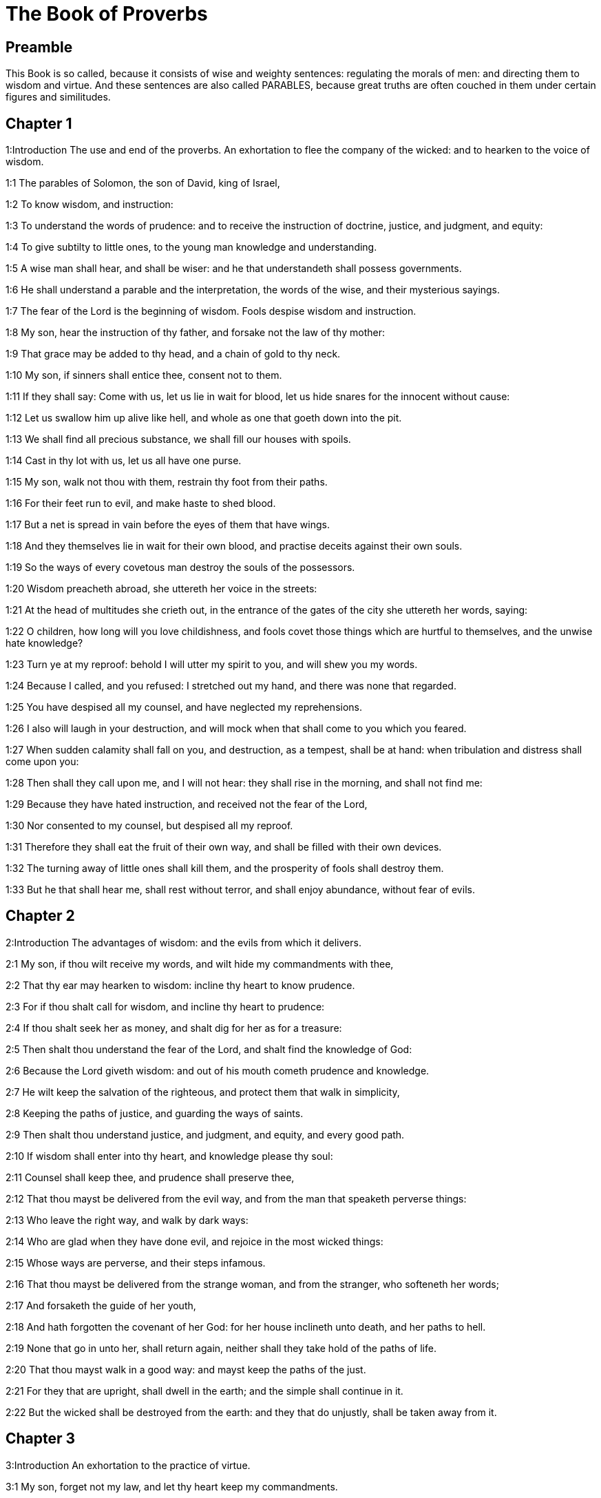 = The Book of Proverbs

== Preamble

This Book is so called, because it consists of wise and weighty sentences: regulating the morals of men: and directing them to wisdom and virtue. And these sentences are also called PARABLES, because great truths are often couched in them under certain figures and similitudes.   

== Chapter 1

1:Introduction
The use and end of the proverbs. An exhortation to flee the company of the wicked: and to hearken to the voice of wisdom.  

1:1
The parables of Solomon, the son of David, king of Israel,  

1:2
To know wisdom, and instruction:  

1:3
To understand the words of prudence: and to receive the instruction of doctrine, justice, and judgment, and equity:  

1:4
To give subtilty to little ones, to the young man knowledge and understanding.  

1:5
A wise man shall hear, and shall be wiser: and he that understandeth shall possess governments.  

1:6
He shall understand a parable and the interpretation, the words of the wise, and their mysterious sayings.  

1:7
The fear of the Lord is the beginning of wisdom. Fools despise wisdom and instruction.  

1:8
My son, hear the instruction of thy father, and forsake not the law of thy mother:  

1:9
That grace may be added to thy head, and a chain of gold to thy neck.  

1:10
My son, if sinners shall entice thee, consent not to them.  

1:11
If they shall say: Come with us, let us lie in wait for blood, let us hide snares for the innocent without cause:  

1:12
Let us swallow him up alive like hell, and whole as one that goeth down into the pit.  

1:13
We shall find all precious substance, we shall fill our houses with spoils.  

1:14
Cast in thy lot with us, let us all have one purse.  

1:15
My son, walk not thou with them, restrain thy foot from their paths.  

1:16
For their feet run to evil, and make haste to shed blood.  

1:17
But a net is spread in vain before the eyes of them that have wings.  

1:18
And they themselves lie in wait for their own blood, and practise deceits against their own souls.  

1:19
So the ways of every covetous man destroy the souls of the possessors.  

1:20
Wisdom preacheth abroad, she uttereth her voice in the streets:  

1:21
At the head of multitudes she crieth out, in the entrance of the gates of the city she uttereth her words, saying:  

1:22
O children, how long will you love childishness, and fools covet those things which are hurtful to themselves, and the unwise hate knowledge?  

1:23
Turn ye at my reproof: behold I will utter my spirit to you, and will shew you my words.  

1:24
Because I called, and you refused: I stretched out my hand, and there was none that regarded.  

1:25
You have despised all my counsel, and have neglected my reprehensions.  

1:26
I also will laugh in your destruction, and will mock when that shall come to you which you feared.  

1:27
When sudden calamity shall fall on you, and destruction, as a tempest, shall be at hand: when tribulation and distress shall come upon you:  

1:28
Then shall they call upon me, and I will not hear: they shall rise in the morning, and shall not find me:  

1:29
Because they have hated instruction, and received not the fear of the Lord,  

1:30
Nor consented to my counsel, but despised all my reproof.  

1:31
Therefore they shall eat the fruit of their own way, and shall be filled with their own devices.  

1:32
The turning away of little ones shall kill them, and the prosperity of fools shall destroy them.  

1:33
But he that shall hear me, shall rest without terror, and shall enjoy abundance, without fear of evils.   

== Chapter 2

2:Introduction
The advantages of wisdom: and the evils from which it delivers.  

2:1
My son, if thou wilt receive my words, and wilt hide my commandments with thee,  

2:2
That thy ear may hearken to wisdom: incline thy heart to know prudence.  

2:3
For if thou shalt call for wisdom, and incline thy heart to prudence:  

2:4
If thou shalt seek her as money, and shalt dig for her as for a treasure:  

2:5
Then shalt thou understand the fear of the Lord, and shalt find the knowledge of God:  

2:6
Because the Lord giveth wisdom: and out of his mouth cometh prudence and knowledge.  

2:7
He wilt keep the salvation of the righteous, and protect them that walk in simplicity,  

2:8
Keeping the paths of justice, and guarding the ways of saints.  

2:9
Then shalt thou understand justice, and judgment, and equity, and every good path.  

2:10
If wisdom shall enter into thy heart, and knowledge please thy soul:  

2:11
Counsel shall keep thee, and prudence shall preserve thee,  

2:12
That thou mayst be delivered from the evil way, and from the man that speaketh perverse things:  

2:13
Who leave the right way, and walk by dark ways:  

2:14
Who are glad when they have done evil, and rejoice in the most wicked things:  

2:15
Whose ways are perverse, and their steps infamous.  

2:16
That thou mayst be delivered from the strange woman, and from the stranger, who softeneth her words;  

2:17
And forsaketh the guide of her youth,  

2:18
And hath forgotten the covenant of her God: for her house inclineth unto death, and her paths to hell.  

2:19
None that go in unto her, shall return again, neither shall they take hold of the paths of life.  

2:20
That thou mayst walk in a good way: and mayst keep the paths of the just.  

2:21
For they that are upright, shall dwell in the earth; and the simple shall continue in it.  

2:22
But the wicked shall be destroyed from the earth: and they that do unjustly, shall be taken away from it.   

== Chapter 3

3:Introduction
An exhortation to the practice of virtue.  

3:1
My son, forget not my law, and let thy heart keep my commandments.  

3:2
For they shall add to thee length of days, and years of life, and peace.  

3:3
Let not mercy and truth leave thee, put them about thy neck, and write them in the tables of thy heart.  

3:4
And thou shalt find grace, and good understanding before God and men.  

3:5
Have confidence in the Lord with all thy heart, and lean not upon thy own prudence.  

3:6
In all thy ways think on him, and he will direct thy steps.  

3:7
Be not wise in thy own conceit: fear God, and depart from evil:  

3:8
For it shall be health to thy navel, and moistening to thy bones.  

3:9
Honour the Lord with thy substance, and give him of the first of all thy fruits;  

3:10
And thy barns shall be filled with abundance, and thy presses shall run over with wine.  

3:11
My son, reject not the correction of the Lord: and do not faint when thou art chastised by him:  

3:12
For whom the Lord loveth, he chastiseth: and as a father in the son he pleaseth himself.  

3:13
Blessed is the man that findeth wisdom, and is rich in prudence:  

3:14
The purchasing thereof is better than the merchandise of silver, and her fruit than the chief and purest gold:  

3:15
She is more precious than all riches: and all the things that are desired, are not to be compared to her.  

3:16
Length of days is in her right hand, and in her left hand riches and glory.  

3:17
Her ways are beautiful ways, and all her paths are peaceable.  

3:18
She is a tree of life to them that lay hold on her: and he that shall retain her is blessed.  

3:19
The Lord by wisdom hath founded the earth, hath established the heavens by prudence.  

3:20
By his wisdom the depths have broken out, and the clouds grow thick with dew.  

3:21
My son, let not these things depart from thy eyes: keep the law and counsel:  

3:22
And there shall be life to thy soul, and grace to thy mouth.  

3:23
Then shalt thou walk confidently in thy way, and thy foot shall not stumble:  

3:24
If thou sleep, thou shalt not fear: thou shalt rest, and thy sleep shall be sweet.  

3:25
Be not afraid of sudden fear, nor of the power of the wicked falling upon thee.  

3:26
For the Lord will be at thy side, and will keep thy foot that thou be not taken.  

3:27
Do not withhold him from doing good, who is able: if thou art able, do good thyself also.  

3:28
Say not to thy friend: Go, and come again: and to morrow I will give to thee: when thou canst give at present.  

3:29
Practise not evil against thy friend, when he hath confidence in thee.  

3:30
Strive not against a man without cause, when he hath done thee no evil.  

3:31
Envy not the unjust man, and do not follow his ways.  

3:32
For every mocker is an abomination to the Lord, and his communication is with the simple.  

3:33
Want is from the Lord in the house of the wicked: but the habitations of the just shall be blessed.  

3:34
He shall scorn the scorners, and to the meek he will give grace.  

3:35
The wise shall possess glory: the promotion of fools is disgrace.   

== Chapter 4

4:Introduction
A further exhortation to seek after wisdom.  

4:1
Hear, ye children, the instruction of a father, and attend, that you may know prudence.  

4:2
I will give you a good gift, forsake not my law.  

4:3
For I also was my father’s son, tender, and as an only son in the sight of my mother:  

4:4
And he taught me, and said: Let thy heart receive my words, keep my commandments, and thou shalt live.  

4:5
Get wisdom, get prudence: forget not, neither decline from the words of my mouth.  

4:6
Forsake her not, and she shall keep thee: love her, and she shall preserve thee.  

4:7
The beginning of wisdom, get wisdom, and with all thy possession purchase prudence.  

4:8
Take hold on her, and she shall exalt thee: thou shalt be glorified by her, when thou shalt embrace her.  

4:9
She shall give to thy head increase of graces, and protect thee with a noble crown.  

4:10
Hear, O my son, and receive my words, that years of life may be multiplied to thee.  

4:11
I will shew thee the way of wisdom, I will lead thee by the paths of equity:  

4:12
Which when thou shalt have entered, thy steps shall not be straitened, and when thou runnest, thou shalt not meet a stumblingblock.  

4:13
Take hold on instruction, leave it not: keep it, because it is thy life.  

4:14
Be not delighted in the paths of the wicked, neither let the way of evil men please thee.  

4:15
Flee from it, pass not by it: go aside, and forsake it.  

4:16
For they sleep not, except they have done evil: and their sleep is taken away unless they have made some to fall.  

4:17
They eat the bread of wickedness, and drink the wine of iniquity.  

4:18
But the path of the just, as a shining light, goeth forwards, and increaseth even to perfect day.  

4:19
The way of the wicked is darksome: they know not where they fall.  

4:20
My son, hearken to my words, and incline thy ear to my sayings.  

4:21
Let them not depart from thy eyes, keep them in the midst of thy heart:  

4:22
For they are life to those that find them, and health to all flesh.  

4:23
With all watchfulness keep thy heart, because life issueth out from it.  

4:24
Remove from thee a froward mouth, and let detracting lips be far from thee.  

4:25
Let thy eyes look straight on, and let thy eyelids go before thy steps.  

4:26
Make straight the path for thy feet, and all thy ways shall be established.  

4:27
Decline not to the right hand, nor to the left: turn away thy foot from evil. For the Lord knoweth the ways that are on the right hand: but those are perverse which are on the left hand. But he will make thy courses straight, he will bring forward thy ways in peace.   

== Chapter 5

5:Introduction
An exhortation to fly unlawful lust, and the occasions of it.  

5:1
My son, attend to my wisdom, and incline thy ear to my prudence,  

5:2
That thou mayst keep thoughts, and thy lips may preserve instruction. Mind not the deceit of a woman.  

5:3
For the lips of a harlot are like a honeycomb dropping, and her throat is smoother than oil.  

5:4
But her end is bitter as wormwood, and sharp as a two-edged sword.  

5:5
Her feet go down into death, and her steps go in as far as hell.  

5:6
They walk not by the path of life, her steps are wandering, and unaccountable.  

5:7
Now, therefore, my son, hear me, and depart not from the words of my mouth.  

5:8
Remove thy way far from her, and come not nigh the doors of her house.  

5:9
Give not thy honour to strangers, and thy years to the cruel.  

5:10
Lest strangers be filled with thy strength, and thy labours be in another man’s house,  

5:11
And thou mourn at the last, when thou shalt have spent thy flesh and thy body, and say;  

5:12
Why have I hated instruction, and my heart consented not to reproof,  

5:13
And have not heard the voice of them that taught me, and have not inclined my ear to masters?  

5:14
I have almost been in all evil, in the midst of the church and of the congregation.  

5:15
Drink water out of thy own cistern, and the streams of thy own well:  

5:16
Let thy fountains be conveyed abroad, and in the streets divide thy waters.  

5:17
Keep them to thyself alone, neither let strangers be partakers with thee.  

5:18
Let thy vein be blessed, and rejoice with the wife of thy youth:  

5:19
Let her be thy dearest hind, and most agreeable fawn: let her breasts inebriate thee at all times: be thou delighted continually with her love.  

5:20
Why art thou seduced, my son, by a strange woman, and art cherished in the bosom of another?  

5:21
The Lord beholdeth the ways of man, and considereth all his steps.  

5:22
His own iniquities catch the wicked, and he is fast bound with the ropes of his own sins.  

5:23
He shall die, because he hath not received instruction, and in the multitude of his folly he shall be deceived.   

== Chapter 6

6:Introduction
Documents on several heads.  

6:1
My son, if thou be surety for thy friend, thou hast engaged fast thy hand to a stranger,  

6:2
Thou art ensnared with the words of thy mouth, and caught with thy own words.  

6:3
Do, therefore, my son, what I say, and deliver thyself: because thou art fallen into the hand of thy neighbour. Run about, make haste, stir up thy friend:  

6:4
Give not sleep to thy eyes, neither let thy eyelids slumber.  

6:5
Deliver thyself as a doe from the hand, and as a bird from the hand of the fowler.  

6:6
Go to the ant, O sluggard, and consider her ways, and learn wisdom:  

6:7
Which, although she hath no guide, nor master, nor captain,  

6:8
Provideth her meat for herself in the summer, and gathereth her food in the harvest.  

6:9
How long wilt thou sleep, O sluggard? when wilt thou arise out of thy sleep?  

6:10
Thou wilt sleep a little, thou wilt slumber a little, thou wilt fold thy hands a little to sleep:  

6:11
And want shall come upon thee, as a traveller, and poverty as a man armed. But if thou be diligent, thy harvest shall come as a fountain, and want shall flee far from thee.  

6:12
A man that is an apostate, an unprofitable man, walketh with a perverse mouth,  

6:13
He winketh with the eyes, presseth with the foot, speaketh with the finger.  

6:14
With a wicked heart he deviseth evil, and at all times he soweth discord.  

6:15
To such a one his destruction shall presently come, and he shall suddenly be destroyed, and shall no longer have any remedy.  

6:16
Six things there are, which the Lord hateth, and the seventh his soul detesteth:  

6:17
Haughty eyes, a lying tongue, hands that shed innocent blood,  

6:18
A heart that deviseth wicked plots, feet that are swift to run into mischief,  

6:19
A deceitful witness that uttereth lies, and him that soweth discord among brethren.  

6:20
My son, keep the commandments of thy father, and forsake not the law of thy mother.  

6:21
Bind them in thy heart continually, and put them about thy neck.  

6:22
When thou walkest, let them go with thee: when thou sleepest, let them keep thee, and when thou awakest, talk with them.  

6:23
Because the commandment is a lamp, and the law a light, and reproofs of instruction are the way of life:  

6:24
That they may keep thee from the evil woman, and from the flattering tongue of the stranger.  

6:25
Let not thy heart covet her beauty, be not caught with her winks:  

6:26
For the price of a harlot is scarce one loaf: but the woman catcheth the precious soul of a man.  

6:27
Can a man hide fire in his bosom, and his garments not burn?  

6:28
Or can he walk upon hot coals, and his feet not be burnt?  

6:29
So he that goeth in to his neighbour’s wife, shall not be clean when he shall touch her.  

6:30
The fault is not so great when a man hath stolen: for he stealeth to fill his hungry soul:  The fault is not so great, etc.... The sin of theft is not so great, as to be compared with adultery: especially when a person pressed with hunger (which is the case here spoken of) steals to satisfy nature. Moreover the damage done by theft may much more easily be repaired, than the wrong done by adultery. But this does not hinder, but that theft also is a mortal sin, forbidden by one of the ten commandments.  

6:31
And if he be taken, he shall restore sevenfold, and shall give up all the substance of his house.  

6:32
But he that is an adulterer, for the folly of his heart shall destroy his own soul:  

6:33
He gathereth to himself shame and dishonour, and his reproach shall not be blotted out:  

6:34
Because the jealousy and rage of the husband will not spare in the day of revenge,  

6:35
Nor will he yield to any man’s prayers, nor will he accept for satisfaction ever so many gifts.   

== Chapter 7

7:Introduction
The love of wisdom is the best preservative from being led astray by temptation.  

7:1
My son, keep my words, and lay up my precepts with thee. Son,  

7:2
Keep my commandments, and thou shalt live: and my law as the apple of thy eye:  

7:3
Bind it upon thy fingers, write it upon the tables of thy heart.  

7:4
Say to wisdom: Thou art my sister: and call prudence thy friend,  

7:5
That she may keep thee from the woman that is not thine, and from the stranger who sweeteneth her words.  

7:6
For I looked out of the window of my house through the lattice,  

7:7
And I see little ones, I behold a foolish young man,  

7:8
Who passeth through the street by the corner, and goeth nigh the way of her house,  

7:9
In the dark when it grows late, in the darkness and obscurity of the night.  

7:10
And behold a woman meeteth him in harlot’s attire, prepared to deceive souls: talkative and wandering,  

7:11
Not bearing to be quiet, not able to abide still at home,  

7:12
Now abroad, now in the streets, now lying in wait near the corners.  

7:13
And catching the young man, she kisseth him, and with an impudent face, flattereth, saying:  

7:14
I vowed victims for prosperity, this day I have paid my vows.  

7:15
Therefore I am come out to meet thee, desirous to see thee, and I have found thee.  

7:16
I have woven my bed with cords, I have covered it with painted tapestry, brought from Egypt.  

7:17
I have perfumed my bed with myrrh, aloes, and cinnamon.  

7:18
Come, let us be inebriated with the breasts, and let us enjoy the desired embraces, till the day appear.  

7:19
For my husband is not at home, he is gone a very long journey.  

7:20
He took with him a bag of money: he will return home the day of the full moon.  

7:21
She entangled him with many words, and drew him away with the flattery of her lips.  

7:22
Immediately he followeth her as an ox led to be a victim, and as a lamb playing the wanton, and not knowing that he is drawn like a fool to bonds,  

7:23
Till the arrow pierce his liver: as if a bird should make haste to the snare, and knoweth not that his life is in danger.  

7:24
Now, therefore, my son, hear me, and attend to the words of my mouth.  

7:25
Let not thy mind be drawn away in her ways: neither be thou deceived with her paths.  

7:26
For she hath cast down many wounded, and the strongest have been slain by her.  

7:27
Her house is the way to hell, reaching even to the inner chambers of death.   

== Chapter 8

8:Introduction
The preaching of wisdom. Her excellence.  

8:1
Doth not wisdom cry aloud, and prudence put forth her voice?  

8:2
Standing in the top of the highest places by the way, in the midst of the paths,  

8:3
Beside the gates of the city, in the very doors she speaketh, saying:  

8:4
O ye men, to you I call, and my voice is to the sons of men.  

8:5
O little ones understand subtlety, and ye unwise, take notice.  

8:6
Hear, for I will speak of great things: and my lips shall be opened to preach right things.  

8:7
My mouth shall meditate truth, and my lips shall hate wickedness.  

8:8
All my words are just, there is nothing wicked, nor perverse in them.  

8:9
They are right to them that understand, and just to them that find knowledge.  

8:10
Receive my instruction, and not money: choose knowledge rather than gold.  

8:11
For wisdom is better than all the most precious things: and whatsoever may be desired cannot be compared to it.  

8:12
I, wisdom, dwell in counsel, and am present in learned thoughts.  

8:13
The fear of the Lord hateth evil; I hate arrogance, and pride, and every wicked way, and a mouth with a double tongue.  

8:14
Counsel and equity is mine, prudence is mine, strength is mine.  

8:15
By me kings reign, and lawgivers decree just things.  

8:16
By me princes rule, and the mighty decree justice.  

8:17
I love them that love me: and they that in the morning early watch for me, shall find me.  

8:18
With me are riches and glory, glorious riches and justice.  

8:19
For my fruit is better than gold and the precious stone, and my blossoms than choice silver.  

8:20
I walk in the way of justice, in the midst of the paths of judgment,  

8:21
That I may enrich them that love me, and may fill their treasures.  

8:22
The Lord possessed me in the beginning of his ways, before he made any thing from the beginning.  

8:23
I was set up from eternity, and of old, before the earth was made.  

8:24
The depths were not as yet, and I was already conceived, neither had the fountains of waters as yet sprung out.  

8:25
The mountains, with their huge bulk, had not as yet been established: before the hills, I was brought forth:  

8:26
He had not yet made the earth, nor the rivers, nor the poles of the world.  

8:27
When he prepared the heavens, I was present: when with a certain law, and compass, he enclosed the depths:  

8:28
When he established the sky above, and poised the fountains of waters:  

8:29
When he compassed the sea with its bounds, and set a law to the waters that they should not pass their limits: when he balanced the foundations of the earth;  

8:30
I was with him forming all things: and was delighted every day, playing before him at all times;  

8:31
Playing in the world: and my delights were to be with the children of men.  

8:32
Now, therefore, ye children, hear me: blessed are they that keep my ways.  

8:33
Hear instruction, and be wise, and refuse it not.  

8:34
Blessed is the man that heareth me, and that watcheth daily at my gates, and waiteth at the posts of my doors.  

8:35
He that shall find me, shall find life, and shall have salvation from the Lord.  

8:36
But he that shall sin against me shall hurt his own soul. All that hate me love death.   

== Chapter 9

9:Introduction
Wisdom invites all to her feast. Folly calls another way.  

9:1
Wisdom hath built herself a house, she hath hewn her out seven pillars.  

9:2
She hath slain her victims, mingled her wine, and set forth her table.  

9:3
She hath sent her maids to invite to the tower, and to the walls of the city:  

9:4
Whosoever is a little one, let him come to me. And to the unwise she said:  

9:5
Come, eat my bread, and drink the wine which I have mingled for you.  

9:6
Forsake childishness, and live, and walk by the ways of prudence.  

9:7
He that teacheth a scorner, doth an injury to himself; and he that rebuketh a wicked man, getteth himself a blot.  

9:8
Rebuke not a scorner, lest he hate thee. Rebuke a wise man, and he will love thee.  

9:9
Give an occasion to a wise man, and wisdom shall be added to him. Teach a just man, and he shall make haste to receive it.  

9:10
The fear of the Lord is the beginning of wisdom: and the knowledge of the holy is prudence.  

9:11
For by me shall thy days be multiplied, and years of life shall be added to thee.  

9:12
If thou be wise, thou shalt be so to thyself: and if a scorner, thou alone shalt bear the evil.  

9:13
A foolish woman and clamorous, and full of allurements, and knowing nothing at all,  

9:14
Sat at the door of her house, upon a seat, in a high place of the city,  

9:15
To call them that pass by the way, and go on their journey:  

9:16
He that is a little one, let him turn to me. And to the fool she said:  

9:17
Stolen waters are sweeter, and hidden bread is more pleasant.  

9:18
And he did not know that giants are there, and that her guests are in the depths of hell.  THE PARABLES OF SOLOMON   

== Chapter 10

10:Introduction
In the twenty following chapters are contained many wise sayings and axioms, relating to wisdom and folly, virtue and vice.  

10:1
A wise son maketh the father glad: but a foolish son is the sorrow of his mother.  

10:2
Treasures of wickedness shall profit nothing: but justice shall deliver from death.  

10:3
The Lord will not afflict the soul of the just with famine, and he will disappoint the deceitful practices of the wicked.  

10:4
The slothful hand hath wrought poverty: but the hand of the industrious getteth riches. He that trusteth to lies feedeth the winds: and the same runneth after birds, that fly away.  

10:5
He that gathereth in the harvest, is a wise son: but he that snorteth in the summer, is the son of confusion.  

10:6
The blessing of the Lord is upon the head of the just: but iniquity covereth the mouth of the wicked.  

10:7
The memory of the just is with praises: and the name of the wicked shall rot.  

10:8
The wise of heart receiveth precepts: a fool is beaten with lips.  

10:9
He that walketh sincerely, walketh confidently: but he that perverteth his ways, shall be manifest.  

10:10
He that winketh with the eye, shall cause sorrow: and the foolish in lips shall be beaten.  

10:11
The mouth of the just is a vein of life: and the mouth of the wicked covereth iniquity.  

10:12
Hatred stirreth up strifes: and charity covereth all sins.  

10:13
In the lips of the wise is wisdom found: and a rod on the back of him that wanteth sense.  

10:14
Wise men lay up knowledge: but the mouth of the fool is next to confusion.  

10:15
The substance of a rich man is the city of his strength: the fear of the poor is their poverty.  

10:16
The work of the just is unto life: but the fruit of the wicked unto sin.  

10:17
The way of life, to him that observeth correction: but he that forsaketh reproofs, goeth astray.  

10:18
Lying lips hide hatred: he that uttereth reproach, is foolish.  

10:19
In the multitude of words there shall not want sin: but he that refraineth his lips, is most wise.  

10:20
The tongue of the just is as choice silver: but the heart of the wicked is nothing worth.  

10:21
The lips of the just teach many: but they that are ignorant, shall die in the want of understanding.  

10:22
The blessing of the Lord maketh men rich: neither shall affliction be joined to them.  

10:23
A fool worketh mischief as it were for sport: but wisdom is prudence to a man.  

10:24
That which the wicked feareth, shall come upon him: to the just their desire shall be given.  

10:25
As a tempest that passeth, so the wicked shall be no more: but the just is as an everlasting foundation.  

10:26
As vinegar to the teeth, and smoke to the eyes, so is the sluggard to them that sent him.  

10:27
The fear of the Lord shall prolong days: and the years of the wicked shall be shortened.  

10:28
The expectation of the just is joy: but the hope of the wicked shall perish.  

10:29
The strength of the upright is the way of the Lord: and fear to them that work evil.  

10:30
The just shall never be moved: but the wicked shall not dwell on the earth.  

10:31
The mouth of the just shall bring forth wisdom: the tongue of the perverse shall perish.  

10:32
The lips of the just consider what is acceptable: and the mouth of the wicked uttereth perverse things.   

== Chapter 11

11:Introduction


11:1
A deceitful balance is an abomination before the Lord: and a just weight is his will.  

11:2
Where pride is, there also shall be reproach: but where humility is, there also is wisdom.  

11:3
The simplicity of the just shall guide them: and the deceitfulness of the wicked shall destroy them.  

11:4
Riches shall not profit in the day of revenge: but justice shall deliver from death.  

11:5
The justice of the upright shall make his way prosperous: and the wicked man shall fall by his own wickedness.  

11:6
The justice of the righteous shall deliver them: and the unjust shall be caught in their own snares.  

11:7
When the wicked man is dead, there shall be no hope any more: and the expectation of the solicitous shall perish.  

11:8
The just is delivered out of distress: and the wicked shall be given up for him.  

11:9
The dissembler with his mouth deceiveth his friend: but the just shall be delivered by knowledge.  

11:10
When it goeth well with the just, the city shall rejoice: and when the wicked perish, there shall be praise.  

11:11
By the blessing of the just the city shall be exalted: and by the mouth of the wicked it shall be overthrown.  

11:12
He that despiseth his friend, is mean of heart: but the wise man will hold his peace.  

11:13
He that walketh deceitfully, revealeth secrets: but he that is faithful, concealeth the thing committed to him by his friend.  

11:14
Where there is no governor, the people shall fall: but there is safety where there is much counsel.  

11:15
He shall be afflicted with evil, that is surety for a stranger: but he that is aware of snares, shall be secure.  

11:16
A gracious woman shall find glory: and the strong shall have riches.  

11:17
A merciful man doth good to his own soul: but he that is cruel casteth off even his own kindred.  

11:18
The wicked maketh an unsteady work: but to him that soweth justice, there is a faithful reward.  

11:19
Clemency prepareth life: and the pursuing of evil things, death.  

11:20
A perverse heart is abominable to the Lord: and his will is in them that walk sincerely.  

11:21
Hand in hand the evil man shall not be innocent: but the seed of the just shall be saved.  

11:22
A golden ring in a swine’s snout, a woman fair and foolish.  

11:23
The desire of the just is all good, the expectation of the wicked is indignation.  

11:24
Some distribute their own goods, and grow richer: others take away what is not their own, and are always in want.  

11:25
The soul that blesseth, shall be made fat: and he that inebriateth, shall be inebriated also himself.  

11:26
He that hideth up corn, shall be cursed among the people: but a blessing upon the head of them that sell.  

11:27
Well doth he rise early who seeketh good things; but he that seeketh after evil things, shall be oppressed by them.  

11:28
He that trusteth in his riches shall fall: but the just shall spring up as a green leaf.  

11:29
He that troubleth his own house, shall inherit the winds: and the fool shall serve the wise.  

11:30
The fruit of the just man is a tree of life: and he that gaineth souls is wise.  

11:31
If the just man receive in the earth, how much more the wicked and the sinner.   

== Chapter 12

12:Introduction


12:1
He that loveth correction, loveth knowledge: but he that hateth reproof, is foolish.  

12:2
He that is good, shall draw grace from the Lord: but he that trusteth in his own devices, doth wickedly.  

12:3
Man shall not be strengthened by wickedness: and the root of the just shall not be moved.  

12:4
A diligent woman is a crown to her husband: and she that doth things worthy of confusion, is as rottenness in his bones.  

12:5
The thoughts of the just are judgments: and the counsels of the wicked are deceitful.  

12:6
The words of the wicked lie in wait for blood: the mouth of the just shall deliver them.  

12:7
Turn the wicked, and they shall not be: but the house of the just shall stand firm.  

12:8
A man shall be known by his learning: but he that is vain and foolish, shall be exposed to contempt.  

12:9
Better is the poor man that provideth for himself, than he that is glorious and wanteth bread.  

12:10
The just regardeth the lives of his beasts: but the bowels of the wicked are cruel.  

12:11
He that tilleth his land shall be satisfied with bread: but he that pursueth idleness is very foolish.  

12:12
He that is delighted in passing his time over wine, leaveth a reproach in his strong holds.  

12:12
The desire of the wicked is the fortification of evil men: but the root of the just shall prosper.  

12:13
For the sins of the lips ruin draweth nigh to the evil man: but the just shall escape out of distress.  

12:14
By the fruit of his own mouth shall a man be filled with good things, and according to the works of his hands it shall be repaid him.  

12:15
The way of a fool is right in his own eyes: but he that is wise hearkeneth unto counsels.  

12:16
A fool immediately sheweth his anger: but he that dissembleth injuries is wise.  

12:17
He that speaketh that which he knoweth, sheweth forth justice: but he that lieth, is a deceitful witness.  

12:18
There is that promiseth, and is pricked as it were with a sword of conscience: but the tongue of the wise is health.  

12:19
The lip of truth shall be steadfast for ever: but he that is a hasty witness, frameth a lying tongue.  

12:20
Deceit is in the heart of them that think evil things: but joy followeth them that take counsels of peace.  

12:21
Whatsoever shall befall the just man, shall not make him sad: but the wicked shall be filled with mischief.  

12:22
Lying lips are an abomination to the Lord: but they that deal faithfully, please him.  

12:23
A cautious man concealeth knowledge: and the heart of fools publisheth folly.  

12:24
The hand of the valiant shall bear rule: but that which is slothful shall be under tribute.  

12:25
Grief in the heart of a man shall bring him low, but with a good word he shall be made glad.  

12:26
He that neglecteth a loss for the sake of a friend, is just: but the way of the wicked shall deceive them.  

12:27
The deceitful man shall not find gain: but the substance of a just man shall be precious gold.  

12:28
In the path of justice is life: but the bye-way leadeth to death.   

== Chapter 13

13:Introduction


13:1
A wise son heareth the doctrine of his father: but he that is a scorner, heareth not when he is reproved.  

13:2
Of the fruit of his own mouth shall a man be filled with good things: but the soul of transgressors is wicked.  

13:3
He that keepeth his mouth keepeth his soul: but he that hath no guard on his speech shall meet with evils.  

13:4
The sluggard willeth, and willeth not: but the soul of them that work, shall be made fat.  

13:5
The just shall hate a lying word: but the wicked confoundeth, and shall be confounded.  

13:6
Justice keepeth the way of the innocent: but wickedness overthroweth the sinner.  

13:7
One is as it were rich, when he hath nothing and another is as it were poor, when he hath great riches.  

13:8
The ransom of a man’s life are his riches: but he that is poor, beareth not reprehension.  

13:9
The light of the just giveth joy: but the lamp of the wicked shall be put out.  

13:10
Among the proud there are always contentions: but they that do all things with counsel, are ruled by wisdom.  

13:11
Substance got in haste shall be diminished: but that which by little and little is gathered with the hand, shall increase.  

13:12
Hope that is deferred afflicteth the soul: desire when it cometh, is a tree of life.  

13:13
Whosoever speaketh ill of any thing, bindeth himself for the time to come: but he that feareth the commandment, shall dwell in peace. Deceitful souls go astray in sins: the just are merciful, and shew mercy.  

13:14
The law of the wise is a fountain of life, that he may decline from the ruin of death.  

13:15
Good instruction shall give grace: in the way of scorners is a deep pit.  

13:16
The prudent man doth all things with counsel: but he that is a fool, layeth open his folly.  

13:17
The messenger of the wicked shall fall into mischief: but a faithful ambassador is health.  

13:18
Poverty and shame to him that refuseth instruction: but he that yieldeth to reproof shall be glorified.  

13:19
The desire that is accomplished, delighteth the soul: fools hate them that flee from evil things.  

13:20
He that walketh with the wise, shall be wise: a friend of fools shall become like to them.  

13:21
Evil pursueth sinners: and to the just good shall be repaid.  

13:22
The good man leaveth heirs, sons, and grandsons: and the substance of the sinner is kept for the just.  

13:23
Much food is in the tillage of fathers: but for others it is gathered without judgment.  

13:24
He that spareth the rod, hateth his son: but he that loveth him, correcteth him betimes.  

13:25
The just eateth and filleth his soul: but the belly of the wicked is never to be filled.   

== Chapter 14

14:Introduction


14:1
A wise woman buildeth her house: but the foolish will pull down with her hands that also which is built.  

14:2
He that walketh in the right way, and feareth God, is despised by him that goeth by an infamous way.  

14:3
In the mouth of a fool is the rod of pride: but the lips of the wise preserve them.  

14:4
Where there are no oxen, the crib is empty: but where there is much corn, there the strength of the ox is manifest.  

14:5
A faithful witness will not lie: but a deceitful witness uttereth a lie.  

14:6
A scorner seeketh wisdom, and findeth it not: the learning of the wise is easy.  

14:7
Go against a foolish man, and he knoweth not the lips of prudence.  

14:8
The wisdom of a discreet man is to understand his way: and the imprudence of fools erreth.  

14:9
A fool will laugh at sin, but among the just grace shall abide.  

14:10
The heart that knoweth the bitterness of his own soul, in his joy the stranger shall not intermeddle.  

14:11
The house of the wicked shall be destroyed: but the tabernacles of the just shall flourish.  

14:12
There is a way which seemeth just to a man: but the ends thereof lead to death.  

14:13
Laughter shall be mingled with sorrow, and mourning taketh hold of the ends of joy.  

14:14
A fool shall be filled with his own ways, and the good man shall be above him.  

14:15
The innocent believeth every word: the discreet man considereth his steps. No good shall come to the deceitful son: but the wise servant shall prosper in his dealings, and his way shall be made straight.  

14:16
A wise man feareth, and declineth from evil: the fool leapeth over, and is confident.  

14:17
The impatient man shall work folly: and the crafty man is hateful.  

14:18
The childish shall possess folly, and the prudent shall look for knowledge.  

14:19
The evil shall fall down before the good: and the wicked before the gates of the just.  

14:20
The poor man shall be hateful even to his own neighbour: but the friends of the rich are many.  

14:21
He that despiseth his neighbour, sinneth: but he that sheweth mercy to the poor, shall be blessed. He that believeth in the Lord, loveth mercy.  

14:22
They err that work evil: but mercy and truth prepare good things.  

14:23
In much work there shall be abundance: but where there are many words, there is oftentimes want.  

14:24
The crown of the wise, is their riches: the folly of fools, imprudence.  

14:25
A faithful witness delivereth souls: and the double dealer uttereth lies.  

14:26
In the fear of the Lord is confidence of strength, and there shall be hope for his children.  

14:27
The fear of the Lord is a fountain of life, to decline from the ruin of death.  

14:28
In the multitude of people is the dignity of the king: and in the small number of the people the dishonour of the prince.  

14:29
He that is patient, is governed with much wisdom: but he that is impatient, exalteth his folly.  

14:30
Soundness of heart is the life of the flesh: but envy is the rottenness of the bones.  

14:31
He that oppresseth the poor, upbraideth his maker: but he that hath pity on the poor, honoureth him.  

14:32
The wicked man shall be driven out in his wickedness: but the just hath hope in his death.  

14:33
In the heart of the prudent resteth wisdom, and it shall instruct all the ignorant.  

14:34
Justice exalteth a nation: but sin maketh nations miserable.  

14:35
A wise servant is acceptable to the king: he that is good for nothing shall feel his anger.   

== Chapter 15

15:Introduction


15:1
A mild answer breaketh wrath: but a harsh word stirreth up fury.  

15:2
The tongue of the wise adorneth knowledge: but the mouth of fools bubbleth out folly.  

15:3
The eyes of the Lord in every place behold the good and the evil.  

15:4
A peaceable tongue is a tree of life: but that which is immoderate, shall crush the spirit.  

15:5
A fool laugheth at the instruction of his father: but he that regardeth reproofs shall become prudent. In abundant justice there is the greatest strength: but the devices of the wicked shall be rooted out.  

15:6
The house of the just is very much strength: and in the fruits of the wicked is trouble.  

15:7
The lips of the wise shall disperse knowledge: the heart of fools shall be unlike.  

15:8
The victims of the wicked are abominable to the Lord: the vows of the just are acceptable.  

15:9
The way of the wicked is an abomination to the Lord: he that followeth justice is beloved by him.  

15:10
Instruction is grievous to him that forsaketh the way of life: he that hateth reproof shall die.  

15:11
Hell and destruction are before the Lord: how much more the hearts of the children of men?  

15:12
A corrupt man loveth not one that reproveth him: nor will he go to the wise.  

15:13
A glad heart maketh a cheerful countenance: but by grief of mind the spirit is cast down.  

15:14
The heart of the wise seeketh instruction: and the mouth of fools feedeth on foolishness.  

15:15
All the days of the poor are evil: a secure mind is like a continual feast.  

15:16
Better is a little with the fear of the Lord, than great treasures without content.  

15:17
It is better to be invited to herbs with love, than to a fatted calf with hatred.  

15:18
A passionate man stirreth up strifes: he that is patient appeaseth those that are stirred up.  

15:19
The way of the slothful is as a hedge of thorns: the way of the just is without offence.  

15:20
A wise son maketh a father joyful: but the foolish man despiseth his mother.  

15:21
Folly is joy to the fool: and the wise man maketh straight his steps.  

15:22
Designs are brought to nothing where there is no counsel: but where there are many counsellors, they are established.  

15:23
A man rejoiceth in the sentence of his mouth: and a word in due time is best.  

15:24
The path of life is above for the wise, that he may decline from the lowest hell.  

15:25
The Lord will destroy the house of the proud: and will strengthen the borders of the widow.  

15:26
Evil thoughts are an abomination to the Lord: and pure words most beautiful shall be confirmed by him.  

15:27
He that is greedy of gain troubleth his own house: but he that hateth bribes shall live. By mercy and faith sins are purged away: and by the fear of the Lord every one declineth from evil.  

15:28
The mind of the just studieth obedience: the mouth of the wicked overfloweth with evils.  

15:29
The Lord is far from the wicked: and he will hear the prayers of the just.  

15:30
The light of the eyes rejoiceth the soul: a good name maketh the bones fat.  

15:31
The ear that heareth the reproofs of life, shall abide in the midst of the wise.  

15:32
He that rejecteth instruction, despiseth his own soul: but he that yieldeth to reproof, possesseth understanding.  

15:33
The fear of the Lord is the lesson of wisdom: and humility goeth before glory.   

== Chapter 16

16:Introduction


16:1
It is the part of man to prepare the soul: and of the Lord to govern the tongue.  It is the part of man, etc.... That is, a man should prepare in his heart and soul what he is to say: but after all, it must be the Lord that must govern his tongue, to speak to the purpose. Not that we can think any thing of good without God’s grace; but that after we have (with God’s grace) thought and prepared within our souls what we would speak, if God does not govern our tongue, we shall not succeed in what we speak.  

16:2
All the ways of a man are open to his eyes: the Lord is the weigher of spirits.  

16:3
Lay open thy works to the Lord: and thy thoughts shall be directed.  

16:4
The Lord hath made all things for himself: the wicked also for the evil day.  

16:5
Every proud man is an abomination to the Lord: though hand should be joined to hand, he is not innocent. The beginning of a good way is to do justice: and this is more acceptable with God, than to offer sacrifices.  

16:6
By mercy and truth iniquity is redeemed; and by the fear of the Lord men depart from evil.  

16:7
When the ways of man shall please the Lord, he will convert even his enemies to peace.  

16:8
Better is a little with justice, than great revenues with iniquity.  

16:9
The heart of man disposeth his way: but the Lord must direct his steps.  

16:10
Divination is in the lips of the king, his mouth shall not err in judgment.  

16:11
Weight and balance are judgments of the Lord: and his work all the weights of the bag.  

16:12
They that act wickedly are abominable to the king: for the throne is established by justice.  

16:13
Just lips are the delight of kings: he that speaketh right things shall be loved.  

16:14
The wrath of a king is as messengers of death: and the wise man will pacify it.  

16:15
In the cheerfulness of the king’s countenance is life: and his clemency is like the latter rain.  

16:16
Get wisdom, because it is better than gold: and purchase prudence, for it is more precious than silver.  

16:17
The path of the just departeth from evils: he that keepeth his soul keepeth his way.  

16:18
Pride goeth before destruction: and the spirit is lifted up before a fall.  

16:19
It is better to be humbled with the meek, than to divide spoils with the proud.  

16:20
The learned in word shall find good things: and he that trusteth in the Lord is blessed.  

16:21
The wise in heart shall be called prudent: and he that is sweet in words, shall attain to greater things.  

16:22
Knowledge is a fountain of life to him that possesseth it: the instruction of fools is foolishness.  

16:23
The heart of the wise shall instruct his mouth: and shall add grace to his lips.  

16:24
Well ordered words are as a honeycomb: sweet to the soul, and health to the bones.  

16:25
There is a way that seemeth to a man right: and the ends thereof lead to death.  

16:26
The soul of him that laboureth, laboureth for himself, because his mouth hath obliged him to it.  

16:27
The wicked man diggeth evil, and in his lips is a burning fire.  

16:28
A perverse man stirreth up quarrels: and one full of words separateth princes.  

16:29
An unjust man allureth his friend: and leadeth him into a way that is not good.  

16:30
He that with fixed eyes deviseth wicked things, biting his lips, bringeth evil to pass.  

16:31
Old age is a crown of dignity, when it is found in the ways of justice.  

16:32
The patient man is better than the valiant: and he that ruleth his spirit, than he that taketh cities.  

16:33
Lots are cast into the lap, but they are disposed of by the Lord.   

== Chapter 17

17:Introduction


17:1
Better is a dry morsel with joy, than a house full of victims with strife.  

17:2
A wise servant shall rule over foolish sons, and shall divide the inheritance among the brethren.  

17:3
As silver is tried by fire, and gold in the furnace: so the Lord trieth the hearts.  

17:4
The evil man obeyeth an unjust tongue: and the deceitful hearkeneth to lying lips.  

17:5
He that despiseth the poor, reproacheth his maker: and he that rejoiceth at another man’s ruin, shall not be unpunished.  

17:6
Children’s children are the crown of old men: and the glory of children are their fathers.  

17:7
Eloquent words do not become a fool, nor lying lips a prince.  

17:8
The expectation of him that expecteth is a most acceptable jewel: whithersoever he turneth himself, he understandeth wisely.  

17:9
He that concealeth a transgression, seeketh friendships: he that repeateth it again, separateth friends.  

17:10
A reproof availeth more with a wise man, than a hundred stripes with a fool.  

17:11
An evil man always seeketh quarrels: but a cruel angel shall be sent against him.  

17:12
It is better to meet a bear robbed of her whelps, than a fool trusting in his own folly.  

17:13
He that rendereth evil for good, evil shall not depart from his house.  

17:14
The beginning of quarrels is as when one letteth out water: and before he suffereth reproach, he forsaketh judgment.  

17:15
He that justifieth the wicked, and he that condemneth the just, both are abominable before God.  

17:16
What doth it avail a fool to have riches, seeing he cannot buy wisdom? He that maketh his house high, seeketh a downfall: and he that refuseth to learn, shall fall into evils.  

17:17
He that is a friend loveth at all times: and a brother is proved in distress.  

17:18
A foolish man will clap hands, when he is surety for his friend.  

17:19
He that studieth discords, loveth quarrels: and he that exalteth his door, seeketh ruin.  

17:20
He that is of a perverse heart, shall not find good: and he that perverteth his tongue, shall fall into evil.  

17:21
A fool is born to his own disgrace: and even his father shall not rejoice in a fool.  

17:22
A joyful mind maketh age flourishing: a sorrowful spirit drieth up the bones.  

17:23
The wicked man taketh gifts out of the bosom, that he may pervert the paths of judgment.  

17:24
Wisdom shineth in the face of the wise: the eyes of fools are in the ends of the earth.  

17:25
A foolish son is the anger of the father: and the sorrow of the mother that bore him.  

17:26
It is no good thing to do hurt to the just: nor to strike the prince, who judgeth right.  

17:27
He that setteth bounds to his words, is knowing and wise: and the man of understanding is of a precious spirit.  

17:28
Even a fool, if he will hold his peace, shall be counted wise: and if he close his lips, a man of understanding.   

== Chapter 18

18:Introduction


18:1
He that hath a mind to depart from a friend, seeketh occasions: he shall ever be subject to reproach.  

18:2
A fool receiveth not the words of prudence: unless thou say those things which are in his heart.  

18:3
The wicked man, when he is come into the depth of sins, contemneth: but ignominy and reproach follow him.  

18:4
Words from the mouth of a man are as deep water: and the fountain of wisdom is an overflowing stream.  

18:5
It is not good to accept the person of the wicked, to decline from the truth of judgment.  

18:6
The lips of a fool intermeddle with strife: and his mouth provoketh quarrels.  

18:7
The mouth of a fool is his destruction: and his lips are the ruin of his soul.  

18:8
The words of the double tongued are as if they were harmless: and they reach even to the inner parts of the bowels. Fear casteth down the slothful: and the souls of the effeminate shall be hungry.  

18:9
He that is loose and slack in his work, is the brother of him that wasteth his own works.  

18:10
The name of the Lord is a strong tower: the just runneth to it, and shall be exalted.  

18:11
The substance of the rich man is the city of his strength, and as a strong wall compassing him about.  

18:12
Before destruction, the heart of a man is exalted: and before he be glorified, it is humbled.  

18:13
He that answereth before he heareth, sheweth himself to be a fool, and worthy of confusion.  

18:14
The spirit of a man upholdeth his infirmity: but a spirit that is easily angered, who can bear?  

18:15
A wise heart shall acquire knowledge: and the ear of the wise seeketh instruction.  

18:16
A man’s gift enlargeth his way, and maketh him room before princes.  

18:17
The just is first accuser of himself: his friend cometh, and shall search him.  

18:18
The lot suppresseth contentions, and determineth even between the mighty.  

18:19
A brother that is helped by his brother, is like a strong city: and judgments are like the bars of cities.  

18:20
Of the fruit of a man’s mouth shall his belly be satisfied: and the offspring of his lips shall fill him.  

18:21
Death and life are in the power of the tongue: they that love it, shall eat the fruits thereof.  

18:22
He that hath found a good wife, hath found a good thing, and shall receive a pleasure from the Lord. He that driveth away a good wife, driveth away a good thing: but he that keepeth an adulteress, is foolish and wicked.  

18:23
The poor will speak with supplications, and the rich will speak roughly.  

18:24
A man amiable in society, shall be more friendly than a brother.   

== Chapter 19

19:Introduction


19:1
Better is the poor man, that walketh in his simplicity, than a rich man that is perverse in his lips and unwise.  

19:2
Where there is no knowledge of the soul, there is no good: and he that is hasty with his feet shall stumble.  

19:3
The folly of a man supplanteth his steps: and he fretteth in his mind against God.  

19:4
Riches make many friends: but from the poor man, even they whom he had, depart.  

19:5
A false witness shall not be unpunished: and he that speaketh lies, shall not escape.  

19:6
Many honour the person of him that is mighty, and are friends of him that giveth gifts.  

19:7
The brethren of the poor man hate him: moreover also his friends have departed far from him. He that followeth after words only, shall have nothing.  

19:8
But he that possesseth a mind, loveth his own soul, and he that keepeth prudence, shall find good things.  

19:9
A false witness shall not be unpunished: and he that speaketh lies, shall perish.  

19:10
Delicacies are not seemly for a fool: nor for a servant to have rule over princes.  

19:11
The learning of a man is known by patience: and his glory is to pass over wrongs.  

19:12
As the roaring of a lion, so also is the anger of a king: and his cheerfulness as the dew upon the grass.  

19:13
A foolish son is the grief of his father: and a wrangling wife is like a roof continually dropping through.  

19:14
House and riches are given by parents: but a prudent wife is properly from the Lord.  

19:15
Slothfulness casteth into a deep sleep, and an idle soul shall suffer hunger.  

19:16
He that keepeth the commandment, keepeth his own soul: but he that neglecteth his own way, shall die.  

19:17
He that hath mercy on the poor, lendeth to the Lord: and he will repay him.  

19:18
Chastise thy son, despair not: but to the killing of him set not thy soul.  

19:19
He that is impatient, shall suffer damage: and when he shall take away, he shall add another thing.  

19:20
Hear counsel, and receive instruction, that thou mayst be wise in thy latter end.  

19:21
There are many thoughts in the heart of a man: but the will of the Lord shall stand firm.  

19:22
A needy man is merciful: and better is the poor than the lying man.  

19:23
The fear of the Lord is unto life: and he shall abide in the fulness without being visited with evil.  

19:24
The slothful hideth his hand under his armpit, and will not so much as bring it to his mouth.  

19:25
The wicked man being scourged, the fool shall be wiser: but if thou rebuke a wise man, he will understand discipline.  

19:26
He that afflicteth his father, and chaseth away his mother, is infamous and unhappy.  

19:27
Cease not, O my son, to hear instruction, and be not ignorant of the words of knowledge.  

19:28
An unjust witness scorneth judgment: and the mouth of the wicked devoureth iniquity.  

19:29
Judgments are prepared for scorners: and striking hammers for the bodies of fools.   

== Chapter 20

20:Introduction


20:1
Wine is a luxurious thing, and drunkenness riotous: whosoever is delighted therewith, shall not be wise.  

20:2
As the roaring of a lion, so also is the dread of a king: he that provoketh him, sinneth against his own soul.  

20:3
It is an honour for a man to separate himself from quarrels: but all fools are meddling with reproaches.  

20:4
Because of the cold the sluggard would not plough: he shall beg therefore in the summer, and it shall not be given him.  

20:5
Counsel in the heart of a man is like deep water: but a wise man will draw it out.  

20:6
Many men are called merciful: but who shall find a faithful man?  

20:7
The just that walketh in his simplicity, shall leave behind him blessed children.  

20:8
The king, that sitteth on the throne of judgment, scattereth away all evil with his look.  

20:9
Who can say: My heart is clean, I am pure from sin?  

20:10
Diverse weights and diverse measures, both are abominable before God.  

20:11
By his inclinations a child is known, if his works be clean and right.  

20:12
The hearing ear, and the seeing eye, the Lord hath made them both.  

20:13
Love not sleep, lest poverty oppress thee: open thy eyes, and be filled with bread.  

20:14
It is naught, it is naught, saith every buyer: and when he is gone away, then he will boast.  

20:15
There is gold and a multitude of jewels: but the lips of knowledge are a precious vessel.  

20:16
Take away the garment of him that is surety for a stranger, and take a pledge from him for strangers.  

20:17
The bread of lying is sweet to a man: but afterwards his mouth shall be filled with gravel.  

20:18
Designs are strengthened by counsels: and wars are to be managed by governments.  

20:19
Meddle not with him that revealeth secrets, and walketh deceitfully, and openeth wide his lips.  

20:20
He that curseth his father, and mother, his lamp shall be put out in the midst of darkness.  

20:21
The inheritance gotten hastily in the beginning, in the end shall be without a blessing.  

20:22
Say not: I will return evil: wait for the Lord, and he will deliver thee.  

20:23
Diverse weights are an abomination before the Lord: a deceitful balance is not good.  

20:24
The steps of men are guided by the Lord: but who is the man that can understand his own way?  

20:25
It is ruin to a man to devour holy ones, and after vows to retract.  

20:26
A wise king scattereth the wicked, and bringeth over them the wheel.  

20:27
The spirit of a man is the lamp of the Lord, which searcheth all the hidden things of the bowels.  

20:28
Mercy and truth preserve the king, and his throne is strengthened by clemency.  

20:29
The joy of young men is their strength: and the dignity of old men, their grey hairs.  

20:30
The blueness of a wound shall wipe away evils: and stripes in the more inward parts of the belly.   

== Chapter 21

21:Introduction


21:1
As the divisions of waters, so the heart of the king is in the hand of the Lord: whithersoever he will, he shall turn it.  

21:2
Every way of a man seemeth right to himself: but the Lord weigheth the hearts.  

21:3
To do mercy and judgment, pleaseth the Lord more than victims.  

21:4
Haughtiness of the eyes is the enlarging of the heart: the lamp of the wicked is sin.  

21:5
The thoughts of the industrious always bring forth abundance: but every sluggard is always in want.  

21:6
He that gathereth treasures by a lying tongue, is vain and foolish, and shall stumble upon the snares of death.  

21:7
The robberies of the wicked shall be their downfall, because they would not do judgment.  

21:8
The perverse way of a man is strange: but as for him that is pure, his work is right.  

21:9
It is better to sit in a corner of the housetop, than with a brawling woman, and in a common house.  

21:10
The soul of the wicked desireth evil, he will not have pity on his neighbour.  

21:11
When a pestilent man is punished, the little one will be wiser: and if he follow the wise, he will receive knowledge.  

21:12
The just considereth seriously the house of the wicked, that he may withdraw the wicked from evil.  

21:13
He that stoppeth his ear against the cry of the poor, shall also cry himself, and shall not be heard.  

21:14
A secret present quencheth anger: and a gift in the bosom, the greatest wrath.  

21:15
It is joy to the just to do judgment: and dread to them that work iniquity.  

21:16
A man that shall wander out of the way of doctrine, shall abide in the company of the giants.  

21:17
He that loveth good cheer, shall be in want: he that loveth wine, and fat things, shall not be rich.  

21:18
The wicked is delivered up for the just: and the unjust for the righteous.  

21:19
It is better to dwell in a wilderness, than with a quarrelsome and passionate woman.  

21:20
There is a treasure to be desired, and oil in the dwelling of the just: and the foolish man shall spend it.  

21:21
He that followeth justice and mercy, shall find life, justice, and glory.  

21:22
The wise man hath scaled the city of the strong, and hath cast down the strength of the confidence thereof.  

21:23
He that keepeth his mouth and his tongue, keepeth his soul from distress.  

21:24
The proud and the arrogant is called ignorant, who in anger worketh pride.  

21:25
Desires kill the slothful: for his hands have refused to work at all.  

21:26
He longeth and desireth all the day: but he that is just, will give, and will not cease.  

21:27
The sacrifices of the wicked are abominable, because they are offered of wickedness.  

21:28
A lying witness shall perish: an obedient man shall speak of victory.  

21:29
The wicked man impudently hardeneth his face: but he that is righteous, correcteth his way.  

21:30
There is no wisdom, there is no prudence, there is no counsel against the Lord.  

21:31
The horse is prepared for the day of battle: but the Lord giveth safety.   

== Chapter 22

22:Introduction


22:1
A good name is better than great riches: and good favour is above silver and gold.  

22:2
The rich and poor have met one another: the Lord is the maker of them both.  

22:3
The prudent man saw the evil, and hid himself: the simple passed on, and suffered loss.  

22:4
The fruit of humility is the fear of the Lord, riches and glory and life.  

22:5
Arms and swords are in the way of the perverse: but he that keepeth his own soul, departeth far from them.  

22:6
It is a proverb: A young man according to his way, even when he is old, he will not depart from it.  

22:7
The rich ruleth over the poor: and the borrower is servant to him that lendeth.  

22:8
He that soweth iniquity, shall reap evils, and with the rod of his anger he shall be consumed.  

22:9
He that is inclined to mercy, shall be blessed: for of his bread he hath given to the poor. He that maketh presents, shall purchase victory and honour: but he carrieth away the souls of the receivers.  

22:10
Cast out the scoffer, and contention shall go out with him, and quarrels and reproaches shall cease.  

22:11
He that loveth cleanness of heart, for the grace of his lips shall have the king for his friend.  

22:12
The eyes of the Lord preserve knowledge: and the words of the unjust are overthrown.  

22:13
The slothful man saith: There is a lion without, I shall be slain in the midst of the streets.  

22:14
The mouth of a strange woman is a deep pit: he whom the Lord is angry with, shall fall into it.  

22:15
Folly is bound up in the heart of a child, and the rod of correction shall drive it away.  

22:16
He that oppresseth the poor, to increase his own riches, shall himself give to one that is richer, and shall be in need.  

22:17
Incline thy ear, and hear the words of the wise: and apply thy heart to my doctrine:  

22:18
Which shall be beautiful for thee, if thou keep it in thy bowels, and it shall flow in thy lips:  

22:19
That thy trust may be in the Lord, wherefore I have also shewn it to thee this day.  

22:20
Behold I have described it to thee three manner of ways, in thoughts and knowledge:  

22:21
That I might shew thee the certainty, and the words of truth, to answer out of these to them that sent thee.  

22:22
Do no violence to the poor, because he is poor: and do not oppress the needy in the gate:  

22:23
Because the Lord will judge his cause: and will afflict them that have afflicted his soul.  

22:24
Be not a friend to an angry man, and do not walk with a furious man:  

22:25
Lest perhaps thou learn his ways, and take scandal to thy soul.  

22:26
Be not with them that fasten down their hands, and that offer themselves sureties for debts:  

22:27
For if thou have not wherewith to restore, what cause is there that he should take the covering from thy bed?  

22:28
Pass not beyond the ancient bounds which thy fathers have set.  

22:29
Hast thou seen a man swift in his work? he shall stand before kings, and shall not be before those that are obscure.   

== Chapter 23

23:Introduction


23:1
When thou shalt sit to eat with a prince, consider diligently what is set before thy face:  

23:2
And put a knife to thy throat, if it be so that thou have thy soul in thy own power.  

23:3
Be not desirous of his meats, in which is the bread of deceit.  

23:4
Labour not to be rich: but set bounds to thy prudence.  

23:5
Lift not up thy eyes to riches which thou canst not have: because they shall make themselves wings like those of an eagle, and shall fly towards heaven.  

23:6
Eat not with an envious man, and desire not his meats:  

23:7
Because, like a soothsayer, and diviner, he thinketh that which he knoweth not. Eat and drink, will he say to thee: and his mind is not with thee.  

23:8
The meats which thou hadst eaten, thou shalt vomit up: and shalt loose thy beautiful words.  

23:9
Speak not in the ears of fools: because they will despise the instruction of thy speech.  

23:10
Touch not the bounds of little ones: and enter not into the field of the fatherless:  

23:11
For their near kinsman is strong: and he will judge their cause against thee.  

23:12
Let thy heart apply itself to instruction and thy ears to words of knowledge.  

23:13
Withhold not correction from a child: for if thou strike him with the rod, he shall not die.  

23:14
Thou shalt beat him with the rod, and deliver his soul from hell.  

23:15
My son, if thy mind be wise, my heart shall rejoice with thee:  

23:16
And my reins shall rejoice, when thy lips shall speak what is right.  

23:17
Let not thy heart envy sinners: but be thou in the fear of the Lord all the day long:  

23:18
Because thou shalt have hope in the latter end, and thy expectation shall not be taken away.  

23:19
Hear thou, my son, and be wise: and guide thy mind in the way.  

23:20
Be not in the feasts of great drinkers, nor in their revellings, who contribute flesh to eat:  

23:21
Because they that give themselves to drinking, and that club together, shall be consumed: and drowsiness shall be clothed with rags.  

23:22
Hearken to thy father, that begot thee: and despise not thy mother when she is old.  

23:23
Buy truth, and do not sell wisdom, and instruction, and understanding.  

23:24
The father of the just rejoiceth greatly: he that hath begotten a wise son, shall have joy in him.  

23:25
Let thy father and thy mother be joyful, and let her rejoice that bore thee.  

23:26
My son, give me thy heart: and let thy eyes keep my ways.  

23:27
For a harlot is a deep ditch: and a strange woman is a narrow pit.  

23:28
She lieth in wait in the way as a robber, and him whom she shall see unwary, she will kill.  

23:29
Who hath woe? whose father hath woe? who hath contentions? who falls into pits? who hath wounds without cause? who hath redness of eyes?  

23:30
Surely they that pass their time in wine, and study to drink off their cups.  

23:31
Look not upon the wine when it is yellow, when the colour thereof shineth in the glass: it goeth in pleasantly,  

23:32
But in the end, it will bite like a snake, and will spread abroad poison like a basilisk.  

23:33
Thy eyes shall behold strange women, and thy heart shall utter perverse things.  

23:34
And thou shalt be as one sleeping in the midst of the sea, and as a pilot fast asleep when the stern is lost.  

23:35
And thou shalt say: They have beaten me, but I was not sensible of pain: they drew me, and I felt not: when shall I awake and find wine again?   

== Chapter 24

24:Introduction


24:1
Seek not to be like evil men, neither desire to be with them:  

24:2
Because their mind studieth robberies, and their lips speak deceits.  

24:3
By wisdom the house shall be built, and by prudence it shall be strengthened.  

24:4
By instruction the storerooms shall be filled with all precious and most beautiful wealth.  

24:5
A wise man is strong: and a knowing man, stout and valiant.  

24:6
Because war is managed by due ordering: and there shall be safety where there are many counsels.  

24:7
Wisdom is too high for a fool; in the gate he shall not open his mouth.  

24:8
He that deviseth to do evils, shall be called a fool.  

24:9
The thought of a fool is sin: and the detractor is the abomination of men.  

24:10
If thou lose hope, being weary in the day of distress, thy strength shall be diminished.  

24:11
Deliver them that are led to death: and those that are drawn to death, forbear not to deliver.  

24:12
If thou say: I have not strength enough: he that seeth into the heart, he understandeth, and nothing deceiveth the keeper of thy soul, and he shall render to a man according to his works.  

24:13
Eat honey, my son, because it is good, and the honeycomb most sweet to thy throat.  

24:14
So also is the doctrine of wisdom to thy soul: which when thou hast found, thou shalt have hope in the end, and thy hope shall not perish.  

24:15
Lie not in wait, nor seek after wickedness in the house of the just, nor spoil his rest.  

24:16
For a just man shall fall seven times, and shall rise again: but the wicked shall fall down into evil.  

24:17
When thy enemy shall fall, be not glad, and in his ruin let not thy heart rejoice:  

24:18
Lest the Lord see, and it displease him, and he turn away his wrath from him.  

24:19
Contend not with the wicked, nor seek to be like the ungodly.  

24:20
For evil men have no hope of things to come, and the lamp of the wicked shall be put out.  

24:21
My son, fear the Lord, and the king: and have nothing to do with detractors.  

24:22
For their destruction shall rise suddenly: and who knoweth the ruin of both?  

24:23
These things also to the wise: It is not good to have respect to persons in judgment.  

24:24
They that say to the wicked man: Thou art just: shall be cursed by the people, and the tribes shall abhor them.  

24:25
They that rebuke him shall be praised: and a blessing shall come upon them.  

24:26
He shall kiss the lips, who answereth right words.  

24:27
Prepare thy work without, and diligently till thy ground: that afterward thou mayst build thy house.  

24:28
Be not witness without cause against thy neighbour: and deceive not any man with thy lips.  

24:29
Say not: I will do to him as he hath done to me: I will render to every one according to his work.  

24:30
I passed by the field of the slothful man, and by the vineyard of the foolish man:  

24:31
And behold it was all filled with nettles, and thorns had covered the face thereof, and the stone wall was broken down.  

24:32
Which when I had seen, I laid it up in my heart, and by the example I received instruction.  

24:33
Thou wilt sleep a little, said I, thou wilt slumber a little, thou wilt fold thy hands a little to rest.  

24:34
And poverty shall come to thee as a runner, and beggary as an armed man.   

== Chapter 25

25:Introduction


25:1
These are also parables of Solomon, which the men of Ezechias, king of Juda, copied out.  

25:2
It is the glory of God to conceal the word, and the glory of kings to search out the speech.  

25:3
The heaven above and the earth beneath, and the heart of kings is unsearchable.  

25:4
Take away the rust from silver, and there shall come forth a most pure vessel:  

25:5
Take away wickedness from the face of the king, and his throne shall be established with justice.  

25:6
Appear not glorious before the king, and stand not in the place of great men.  

25:7
For it is better that it should be said to thee: Come up hither; than that thou shouldst be humbled before the prince.  

25:8
The things which thy eyes have seen, utter not hastily in a quarrel: lest afterward thou mayst not be able to make amends, when thou hast dishonoured thy friend.  

25:9
Treat thy cause with thy friend, and discover not the secret to a stranger:  

25:10
Lest he insult over thee, when he hath heard it, and cease not to upbraid thee. Grace and friendship deliver a man: keep these for thyself, lest thou fall under reproach.  

25:11
To speak a word in due time, is like apples of gold on beds of silver.  

25:12
As an earring of gold and a bright pearl, so is he that reproveth the wise, and the obedient ear.  

25:13
As the cold of snow in the time of harvest, so is a faithful messenger to him that sent him, for he refresheth his soul.  

25:14
As clouds, and wind, when no rain followeth, so is the man that boasteth, and doth not fulfil his promises.  

25:15
By patience a prince shall be appeased, and a soft tongue shall break hardness.  

25:16
Thou hast found honey, eat what is sufficient for thee, lest being glutted therewith thou vomit it up.  

25:17
Withdraw thy foot from the house of thy neighbour, lest having his fill he hate thee.  

25:18
A man that beareth false witness against his neighbour, is like a dart and a sword and a sharp arrow.  

25:19
To trust in an unfaithful man in the time of trouble, is like a rotten tooth, and weary foot,  

25:20
And one that looseth his garment in cold weather. As vinegar upon nitre, so is he that singeth songs to a very evil heart. As a moth doth by a garment, and a worm by the wood: so the sadness of a man consumeth the heart.  

25:21
If thy enemy be hungry, give him to eat: if he thirst, give him water to drink:  

25:22
For thou shalt heap hot coals upon his head, and the Lord will reward thee.  

25:23
The north wind driveth away rain, as doth a sad countenance a backbiting tongue.  

25:24
It is better to sit in a corner of the housetop: than with a brawling woman, and in a common house.  

25:25
As cold water to a thirsty soul, so are good tidings from a far country.  

25:26
A just man falling down before the wicked, is as a fountain troubled with the foot and a corrupted spring.  

25:27
As it is not good for a man to eat much honey, so he that is a searcher of majesty shall be overwhelmed by glory.  Majesty.... Viz., of God. For to search into that incomprehensible Majesty, and to pretend to sound the depths of the wisdom of God, is exposing our weak understanding to be blinded with an excess of light and glory, which it cannot comprehend.  

25:28
As a city that lieth open and is not compassed with walls, so is a man that cannot refrain his own spirit in speaking.   

== Chapter 26

26:Introduction


26:1
As snow in summer, and rain in harvest, so glory is not seemly for a fool.  

26:2
As a bird flying to other places, and a sparrow going here or there: so a curse uttered without cause shall come upon a man.  As a bird, etc.... The meaning is, that a curse uttered without cause shall do no harm to the person that is cursed, but will return upon him that curseth, as whithersoever a bird flies, it returns to its own nest.  

26:3
A whip for a horse, and a snaffle for an ass, and a rod for the back of fools.  

26:4
Answer not a fool according to his folly, lest thou be made like him.  Answer not a fool, etc.... Viz., so as to imitate him but only so as to reprove his folly.  

26:5
Answer a fool according to his folly, lest he imagine himself to be wise.  

26:6
He that sendeth words by a foolish messenger, is lame of feet and drinketh iniquity.  

26:7
As a lame man hath fair legs in vain: so a parable is unseemly in the mouth of fools.  

26:8
As he that casteth a stone into the heap of Mercury: so is he that giveth honour to a fool.  

26:9
As if a thorn should grow in the hand of a drunkard: so is a parable in the mouth of fools.  

26:10
Judgment determineth causes: and he that putteth a fool to silence, appeaseth anger.  

26:11
As a dog that returneth to his vomit, so is the fool that repeateth his folly.  

26:12
Hast thou seen a man wise in his own conceit? there shall be more hope of a fool than of him.  

26:13
The slothful man saith: There is a lion in the way, and a lioness in the roads.  

26:14
As the door turneth upon its hinges, so doth the slothful upon his bed.  

26:15
The slothful hideth his hand under his armpit, and it grieveth him to turn it to his mouth.  

26:16
The sluggard is wiser in his own conceit, than seven men that speak sentences.  

26:17
As he that taketh a dog by the ears, so is he that passeth by in anger, and meddleth with another man’s quarrel.  

26:18
As he is guilty that shooteth arrows, and lances unto death.  

26:19
So is the man that hurteth his friend deceitfully: and when he is taken, saith: I did it in jest.  

26:20
When the wood faileth, the fire shall go out: and when the talebearer is taken away, contentions shall cease.  

26:21
As coals are to burning coals, and wood to fire, so an angry man stirreth up strife.  

26:22
The words of a talebearer are as it were simple, but they reach to the innermost parts of the belly.  

26:23
Swelling lips joined with a corrupt heart, are like an earthen vessel adorned with silver dross.  

26:24
An enemy is known by his lips, when in his heart he entertaineth deceit.  

26:25
When he shall speak low, trust him not: because there are seven mischiefs in his heart.  

26:26
He that covereth hatred deceitfully, his malice shall be laid open in the public assembly.  

26:27
He that diggeth a pit, shall fall into it: and he that rolleth a stone, it shall return to him.  

26:28
A deceitful tongue loveth not truth: and a slippery mouth worketh ruin.   

== Chapter 27

27:Introduction


27:1
Boast not for to morrow, for thou knowest not what the day to come may bring forth.  

27:2
Let another praise thee, and not thy own mouth: a stranger, and not thy own lips.  

27:3
A stone is heavy, and sand weighty: but the anger of a fool is heavier than them both.  

27:4
Anger hath no mercy: nor fury, when it breaketh forth: and who can bear the violence of one provoked?  

27:5
Open rebuke is better than hidden love.  

27:6
Better are the wounds of a friend, than the deceitful kisses of an enemy.  

27:7
A soul that is full shall tread upon the honeycomb: and a soul that is hungry shall take even bitter for sweet.  

27:8
As a bird that wandereth from her nest, so is a man that leaveth his place.  

27:9
Ointment and perfumes rejoice the heart: and the good counsels of a friend are sweet to the soul.  

27:10
Thy own friend, and thy father’s friend, forsake not: and go not into thy brother’s house in the day of thy affliction. Better is a neighbour that is near than a brother afar off.  

27:11
Study wisdom, my son, and make my heart joyful, that thou mayst give an answer to him that reproacheth.  

27:12
The prudent man seeing evil hideth himself: little ones passing on have suffered losses.  

27:13
Take away his garment that hath been surety for a stranger: and take from him a pledge for strangers.  

27:14
He that blesseth his neighbour with a loud voice, rising in the night, shall be like to him that curseth.  

27:15
Roofs dropping through in a cold day, and a contentious woman are alike.  

27:16
He that retaineth her, is as he that would hold the wind, and shall call the oil of his right hand.  

27:17
Iron sharpeneth iron, so a man sharpeneth the countenance of his friend.  

27:18
He that keepeth the fig tree, shall eat the fruit thereof: and he that is the keeper of his master, shall be glorified.  

27:19
As the faces of them that look therein, shine in the water, so the hearts of men are laid open to the wise.  

27:20
Hell and destruction are never filled: so the eyes of men are never satisfied.  

27:21
As silver is tried in the fining-pot, and gold in the furnace: so a man is tried by the mouth of him that praiseth. The heart of the wicked seeketh after evils, but the righteous heart seeketh after knowledge.  

27:22
Though thou shouldst bray a fool in the mortar, as when a pestle striketh upon sodden barley, his folly would not be taken from him.  

27:23
Be diligent to know the countenance of thy cattle, and consider thy own flocks:  

27:24
For thou shalt not always have power: but a crown shall be given to generation and generation.  

27:25
The meadows are open, and the green herbs have appeared, and the hay is gathered out of the mountains.  

27:26
Lambs are for thy clothing: and kids for the price of the field.  

27:27
Let the milk of the goats be enough for thy food, and for the necessities of thy house, and for maintenance for thy handmaids.   

== Chapter 28

28:Introduction


28:1
The wicked man fleeth, when no man pursueth: but the just, bold as a lion, shall be without dread.  

28:2
For the sins of the land many are the princes thereof: and for the wisdom of a man, and the knowledge of those things that are said, the life of the prince shall be prolonged.  

28:3
A poor man that oppresseth the poor, is like a violent shower, which bringeth a famine.  

28:4
They that forsake the law, praise the wicked man: they that keep it, are incensed against him.  

28:5
Evil men think not on judgment: but they that seek after the Lord, take notice of all things.  

28:6
Better is the poor man walking in his simplicity, than the rich in crooked ways.  

28:7
He that keepeth the law, is a wise son: but he that feedeth gluttons, shameth his father.  

28:8
He that heapeth together riches by usury and loan, gathereth them for him that will be bountiful to the poor.  

28:9
He that turneth away his ears from hearing the law, his prayer shall be an abomination.  

28:10
He that deceiveth the just in a wicked way, shall fall in his own destruction: and the upright shall possess his goods.  

28:11
The rich man seemeth to himself wise: but the poor man that is prudent shall search him out.  

28:12
In the joy of the just there is great glory: when the wicked reign, men are ruined.  

28:13
He that hideth his sins, shall not prosper: but he that shall confess, and forsake them, shall obtain mercy.  

28:14
Blessed is the man that is always fearful: but he that is hardened in mind shall fall into evil.  

28:15
As a roaring lion, and a hungry bear, so is a wicked prince over the poor people.  

28:16
A prince void of prudence shall oppress many by calumny: but he that hateth covetousness, shall prolong his days.  

28:17
A man that doth violence to the blood of a person, if he flee even to the pit, no man will stay him.  

28:18
He that walketh uprightly, shall be saved: he that is perverse in his ways, shall fall at once.  

28:19
He that tilleth his ground, shall be filled with bread: but he that followeth idleness, shall be filled with poverty.  

28:20
A faithful man shall be much praised: but he that maketh haste to be rich, shall not be innocent.  

28:21
He that hath respect to a person in judgment, doth not well: such a man even for a morsel of bread forsaketh the truth.  

28:22
A man that maketh haste to be rich, and envieth others, is ignorant that poverty shall come upon him.  

28:23
He that rebuketh a man, shall afterward find favour with him, more than he that by a flattering tongue deceiveth him.  

28:24
He that stealeth any thing from his father, or from his mother: and saith, This is no sin, is the partner of a murderer.  

28:25
He that boasteth and puffeth up himself, stirreth up quarrels: but he that trusteth in the Lord, shall be healed.  

28:26
He that trusteth in his own heart, is a fool: but he that walketh wisely, he shall be saved.  

28:27
He that giveth to the poor shall not want: he that despiseth his entreaty, shall suffer indigence.  

28:28
When the wicked rise up, men shall hide themselves: when they perish, the just shall be multiplied.   

== Chapter 29

29:Introduction


29:1
The man that with a stiff neck despiseth him that reproveth him, shall suddenly be destroyed: and health shall not follow him.  

29:2
When just men increase, the people shall rejoice: when the wicked shall bear rule, the people shall mourn.  

29:3
A man that loveth wisdom, rejoiceth his father: but he that maintaineth harlots, shall squander away his substance.  

29:4
A just king setteth up the land: a covetous man shall destroy it.  

29:5
A man that speaketh to his friend with flattering and dissembling words, spreadeth a net for his feet.  

29:6
A snare shall entangle the wicked man when he sinneth: and the just shall praise and rejoice.  

29:7
The just taketh notice of the cause of the poor: the wicked is void of knowledge.  

29:8
Corrupt men bring a city to ruin: but wise men turn away wrath.  

29:9
If a wise man contend with a fool, whether he be angry, or laugh, he shall find no rest.  

29:10
Bloodthirsty men hate the upright: but just men seek his soul.  

29:11
A fool uttereth all his mind: a wise man deferreth, and keepeth it till afterwards.  

29:12
A prince that gladly heareth lying words, hath all his servants wicked.  

29:13
The poor man and the creditor have met one another: the Lord is the enlightener of them both.  

29:14
The king that judgeth the poor in truth, his throne shall be established for ever.  

29:15
The rod and reproof give wisdom: but the child that is left to his own will, bringeth his mother to shame.  

29:16
When the wicked are multiplied, crimes shall be multiplied: but the just shall see their downfall.  

29:17
Instruct thy son and he shall refresh thee, and shall give delight to thy soul.  

29:18
When prophecy shall fail, the people shall be scattered abroad: but he that keepeth the law, is blessed.  

29:19
A slave will not be corrected by words: because he understandeth what thou sayest, and will not answer.  

29:20
Hast thou seen a man hasty to speak? folly is rather to be looked for, than his amendment.  

29:21
He that nourisheth his servant delicately from his childhood, afterwards shall find him stubborn.  

29:22
A passionate man provoketh quarrels: and he that is easily stirred up to wrath, shall be more prone to sin.  

29:23
Humiliation followeth the proud: and glory shall uphold the humble of spirit.  

29:24
He that is partaker with a thief, hateth his own soul: he heareth one putting him to his oath, and discovereth not.  

29:25
He that feareth man shall quickly fall: he that trusteth in the Lord, shall be set on high.  

29:26
Many seek the face of the prince: but the judgment of every one cometh forth from the Lord.  

29:27
The just abhor a wicked man: and the wicked loathe them that are in the right way. The son that keepeth the word, shall be free from destruction.   

== Chapter 30

30:Introduction
The wise man thinketh humbly of himself. His prayer and sentiments upon certain virtues and vices.  

30:1
The words of Gatherer the son of Vomiter. The vision which the man spoke, with whom God is, and who being strengthened by God, abiding with him, said:  Gatherer, etc.... Or, as it is in the Latin, Congregans the son of Vomens. The Latin interpreter has given us in this place the signification of the Hebrew names, instead of the names themselves, which are in the Hebrew, Agur the son of Jakeh. But whether this Agur be the same person as Solomon, as many think, or a different person, whose doctrine was adopted by Solomon, and inserted among his parables or proverbs, is uncertain.  

30:2
I am the most foolish of men, and the wisdom of men is not with me.  

30:3
I have not learned wisdom, and have not known the science of saints.  

30:4
Who hath ascended up into heaven, and descended? who hath held the wind in his hands? who hath bound up the waters together as in a garment? who hath raised up all the borders of the earth? what is his name, and what is the name of his son, if thou knowest?  

30:5
Every word of God is fire tried: he is a buckler to them that hope in him.  Is fire tried.... That is, most pure, like gold purified by fire.  

30:6
Add not any thing to his words, lest thou be reproved and found a liar:  

30:7
Two things I have asked of thee, deny them not to me before I die.  

30:8
Remove far from me vanity, and lying words. Give me neither beggary, nor riches: give me only the necessaries of life:  

30:9
Lest perhaps being filled, I should be tempted to deny, and say: Who is the Lord? or being compelled by poverty, I should steal, and forswear the name of my God.  

30:10
Accuse not a servant to his master, lest he curse thee, and thou fall.  

30:11
There is a generation that curseth their father, and doth not bless their mother.  

30:12
A generation that are pure in their own eyes, and yet are not washed from their filthiness.  

30:13
A generation, whose eyes are lofty, and their eyelids lifted up on high.  

30:14
A generation that for teeth hath swords, and grindeth with their jaw teeth, to devour the needy from off the earth, and the poor from among men.  

30:15
The horseleech hath two daughters that say: Bring, bring. There are three things that never are satisfied, and the fourth never saith: It is enough.  The horseleech.... Concupiscence, which hath two daughters that are never satisfied, viz., lust and avarice.  

30:16
Hell and the mouth of the womb, and the earth which is not satisfied with water: and the fire never saith: It is enough.  

30:17
The eye that mocketh at his father, and that despiseth the labour of his mother in bearing him, let the ravens of the brooks pick it out, and the young eagles eat it.  

30:18
Three things are hard to me, and the fourth I am utterly ignorant of.  

30:19
The way of an eagle in the air, the way of a serpent upon a rock, the way of a ship in the midst of the sea, and the way of a man in youth.  

30:20
Such also is the way of an adulterous woman, who eateth and wipeth her mouth, and saith: I have done no evil.  

30:21
By three things the earth is disturbed, and the fourth it cannot bear.  

30:22
By a slave when he reigneth: by a fool when he is filled with meat:  

30:23
By an odious woman when she is married: and by a bondwoman when she is heir to her mistress.  

30:24
There are four very little things of the earth, and they are wiser than the wise.  

30:25
The ants, a feeble people, which provide themselves food in the harvest:  

30:26
The rabbit, a weak people, which maketh its bed in the rock:  

30:27
The locust hath no king, yet they all go out by their bands:  

30:28
The stellio supporteth itself on hands, and dwelleth in kings’ houses.  The stellio.... A kind of house lizard marked with spots like stars, from whence it has its name.  

30:29
There are three things, which go well, and the fourth that walketh happily:  

30:30
A lion, the strongest of beasts, who hath no fear of any thing he meeteth:  

30:31
A cock girded about the loins: and a ram: and a king, whom none can resist.  

30:32
There is that hath appeared a fool after he was lifted up on high: for if he had understood, he would have laid his hand upon his mouth.  

30:33
And he that strongly squeezeth the paps to bring out milk, straineth out butter: and he that violently bloweth his nose, bringeth out blood: and he that provoketh wrath, bringeth forth strife.   

== Chapter 31

31:Introduction
An exhortation to chastity, temperance, and works of mercy; with the praise of a wise woman.  

31:1
The words of king Lamuel. The vision wherewith his mother instructed him.  Lamuel.... This name signifies God with him, and is supposed to have been one of the names of Solomon.  

31:2
What, O my beloved, what, O the beloved of my womb, what, O the beloved of my vows?  

31:3
Give not thy substance to women, and thy riches to destroy kings.  

31:4
Give not to kings, O Lamuel, give not wine to kings: because there is no secret where drunkenness reigneth:  

31:5
And lest they drink and forget judgments, and pervert the cause of the children of the poor.  

31:6
Give strong drink to them that are sad; and wine to them that are grieved in mind:  

31:7
Let them drink, and forget their want, and remember their sorrow no more.  

31:8
Open thy mouth for the dumb, and for the causes of all the children that pass.  

31:9
Open thy mouth, decree that which is just, and do justice to the needy and poor.  

31:10
Who shall find a valiant woman? far, and from the uttermost coasts is the price of her.  

31:11
The heart of her husband trusteth in her, and he shall have no need of spoils.  

31:12
She will render him good, and not evil all the days of her life.  

31:13
She hath sought wool and flax, and hath wrought by the counsel of her hands.  

31:14
She is like the merchant’s ship, she bringeth her bread from afar.  

31:15
And she hath risen in the night, and given a prey to her household, and victuals to her maidens.  

31:16
She hath considered a field, and bought it: with the fruit of her hands she hath planted a vineyard.  

31:17
She hath girded her loins with strength, and hath strengthened her arm.  

31:18
She hath tasted, and seen that her traffic is good: her lamp shall not be put out in the night.  

31:19
She hath put out her hand to strong things, and her fingers have taken hold of the spindle.  

31:20
She hath opened her hand to the needy, and stretched out her hands to the poor.  

31:21
She shall not fear for her house in the cold of snow: for all her domestics are clothed with double garments.  

31:22
She hath made for herself clothing of tapestry: fine linen, and purple, is her covering.  

31:23
Her husband is honourable in the gates, when he sitteth among the senators of the land.  

31:24
She made fine linen, and sold it, and delivered a girdle to the Chanaanite.  The Chanaanite.... The merchant, for Chanaanite, in Hebrew, signifies a merchant.  

31:25
Strength and beauty are her clothing, and she shall laugh in the latter day.  

31:26
She hath opened her mouth to wisdom, and the law of clemency is on her tongue.  

31:27
She hath looked well on the paths of her house, and hath not eaten her bread idle.  

31:28
Her children rose up, and called her blessed: her husband, and he praised her.  

31:29
Many daughters have gathered together riches: thou hast surpassed them all.  

31:30
Favour is deceitful, and beauty is vain: the woman that feareth the Lord, she shall be praised.  

31:31
Give her of the fruit of her hands: and let her works praise her in the gates.  